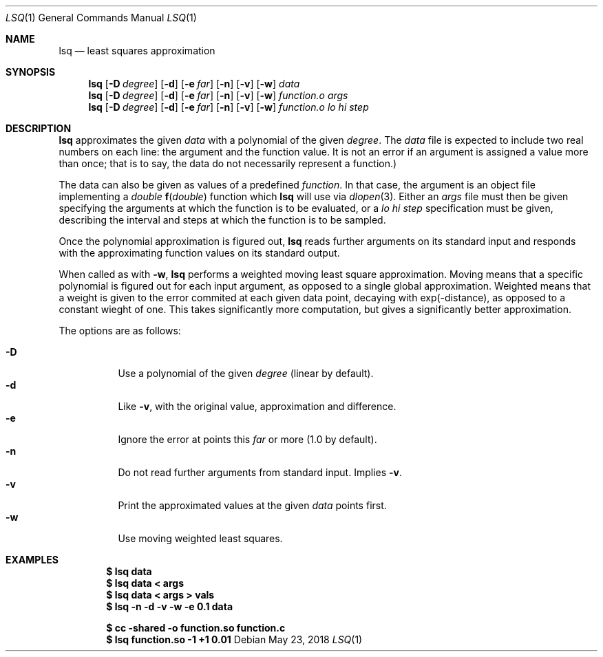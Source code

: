 .Dd May 23, 2018
.Dt LSQ 1
.Os
.Sh NAME
.Nm lsq
.Nd least squares approximation
.Sh SYNOPSIS
.Nm
.Op Fl D Ar degree
.Op Fl d
.Op Fl e Ar far
.Op Fl n
.Op Fl v
.Op Fl w
.Ar data
.Nm
.Op Fl D Ar degree
.Op Fl d
.Op Fl e Ar far
.Op Fl n
.Op Fl v
.Op Fl w
.Ar function.o Ar args
.Nm
.Op Fl D Ar degree
.Op Fl d
.Op Fl e Ar far
.Op Fl n
.Op Fl v
.Op Fl w
.Ar function.o lo hi step
.Sh DESCRIPTION
.Nm
approximates the given
.Ar data
with a polynomial of the given
.Ar degree .
The
.Ar data
file is expected to include two real numbers on each line:
the argument and the function value.
It is not an error if an argument is assigned a value more than once;
that is to say, the data do not necessarily represent a function.)
.Pp
The data can also be given as values of a predefined
.Ar function .
In that case, the argument is an object file implementing a
.Ft double
.Fn f "double"
function which
.Nm
will use via
.Xr dlopen 3 .
Either an
.Ar args
file must then be given specifying the arguments
at which the function is to be evaluated, or a
.Ar lo hi step
specification must be given, describing the interval
and steps at which the function is to be sampled.
.Pp
Once the polynomial approximation is figured out,
.Nm
reads further arguments on its standard input
and responds with the approximating function values
on its standard output.
.Pp
When called as with
.Fl w ,
.Nm
performs a weighted moving least square approximation.
Moving means that a specific polynomial is figured out
for each input argument, as opposed to a single global approximation.
Weighted means that a weight is given to the error commited at each
given data point, decaying with exp(-distance),
as opposed to a constant wieght of one.
This takes significantly more computation,
but gives a significantly better approximation.
.Pp
The options are as follows:
.Pp
.Bl -tag -width Ds -compact
.It Fl D
Use a polynomial of the given
.Ar degree
(linear by default).
.It Fl d
Like
.Fl v ,
with the original value, approximation and difference.
.It Fl e
Ignore the error at points this
.Ar far
or more (1.0 by default).
.It Fl n
Do not read further arguments from standard input.
Implies
.Fl v .
.It Fl v
Print the approximated values at the given
.Ar data
points first.
.It Fl w
Use moving weighted least squares.
.El
.Sh EXAMPLES
.Dl $ lsq data
.Dl $ lsq data < args
.Dl $ lsq data < args > vals
.Dl $ lsq -n -d -v -w -e 0.1 data
.Pp
.Dl $ cc -shared -o function.so function.c
.Dl $ lsq function.so -1 +1 0.01
